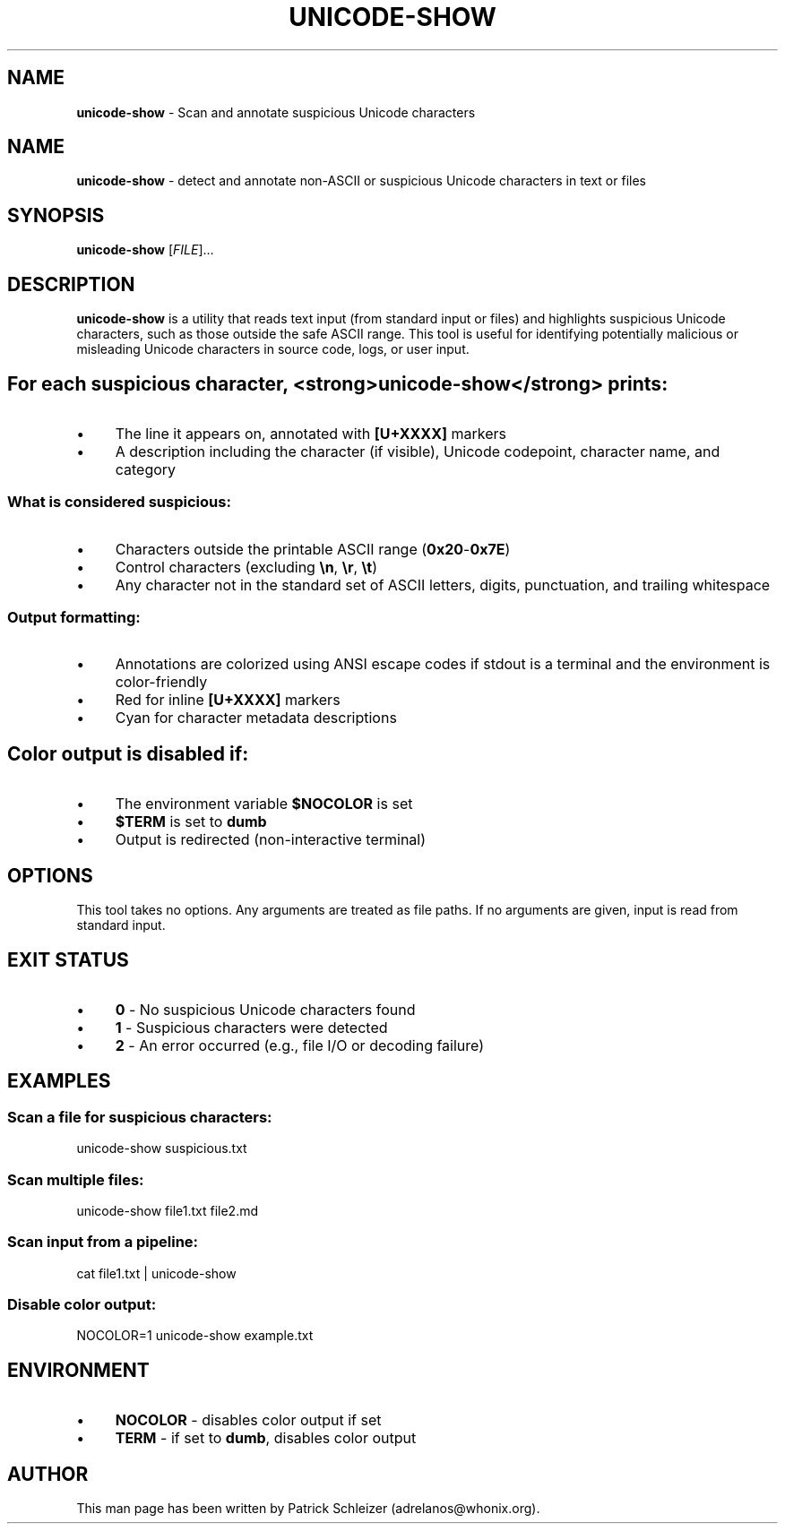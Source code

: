 .\" generated with Ronn-NG/v0.10.1
.\" http://github.com/apjanke/ronn-ng/tree/0.10.1
.TH "UNICODE\-SHOW" "1" "January 2020" "helper-scripts" "helper-scripts Manual"
.SH "NAME"
\fBunicode\-show\fR \- Scan and annotate suspicious Unicode characters
.SH "NAME"
\fBunicode\-show\fR \- detect and annotate non\-ASCII or suspicious Unicode characters in text or files
.SH "SYNOPSIS"
\fBunicode\-show\fR [\fIFILE\fR]\|\.\|\.\|\.
.SH "DESCRIPTION"
\fBunicode\-show\fR is a utility that reads text input (from standard input or files) and highlights suspicious Unicode characters, such as those outside the safe ASCII range\. This tool is useful for identifying potentially malicious or misleading Unicode characters in source code, logs, or user input\.
.SH "For each suspicious character, <strong>unicode\-show</strong> prints:"
.IP "\(bu" 4
The line it appears on, annotated with \fB[U+XXXX]\fR markers
.IP "\(bu" 4
A description including the character (if visible), Unicode codepoint, character name, and category
.IP "" 0
.SS "What is considered suspicious:"
.IP "\(bu" 4
Characters outside the printable ASCII range (\fB0x20\fR\-\fB0x7E\fR)
.IP "\(bu" 4
Control characters (excluding \fB\en\fR, \fB\er\fR, \fB\et\fR)
.IP "\(bu" 4
Any character not in the standard set of ASCII letters, digits, punctuation, and trailing whitespace
.IP "" 0
.SS "Output formatting:"
.IP "\(bu" 4
Annotations are colorized using ANSI escape codes if stdout is a terminal and the environment is color\-friendly
.IP "\(bu" 4
Red for inline \fB[U+XXXX]\fR markers
.IP "\(bu" 4
Cyan for character metadata descriptions
.IP "" 0
.SH "Color output is disabled if:"
.IP "\(bu" 4
The environment variable \fB$NOCOLOR\fR is set
.IP "\(bu" 4
\fB$TERM\fR is set to \fBdumb\fR
.IP "\(bu" 4
Output is redirected (non\-interactive terminal)
.IP "" 0
.SH "OPTIONS"
This tool takes no options\. Any arguments are treated as file paths\. If no arguments are given, input is read from standard input\.
.SH "EXIT STATUS"
.IP "\(bu" 4
\fB0\fR \- No suspicious Unicode characters found
.IP "\(bu" 4
\fB1\fR \- Suspicious characters were detected
.IP "\(bu" 4
\fB2\fR \- An error occurred (e\.g\., file I/O or decoding failure)
.IP "" 0
.SH "EXAMPLES"
.SS "Scan a file for suspicious characters:"
.nf
unicode\-show suspicious\.txt
.fi
.SS "Scan multiple files:"
.nf
unicode\-show file1\.txt file2\.md
.fi
.SS "Scan input from a pipeline:"
.nf
cat file1\.txt | unicode\-show
.fi
.SS "Disable color output:"
.nf
NOCOLOR=1 unicode\-show example\.txt
.fi
.SH "ENVIRONMENT"
.IP "\(bu" 4
\fBNOCOLOR\fR \- disables color output if set
.IP "\(bu" 4
\fBTERM\fR \- if set to \fBdumb\fR, disables color output
.IP "" 0
.SH "AUTHOR"
This man page has been written by Patrick Schleizer (adrelanos@whonix\.org)\.
